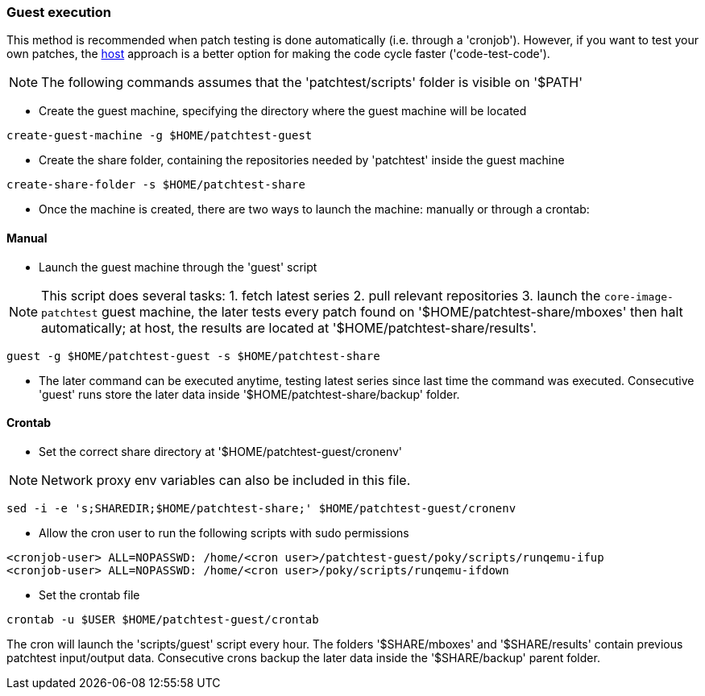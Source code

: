 [[guest]]
=== Guest execution

This method is recommended when patch testing is done automatically (i.e. through a 'cronjob'). However,
if you want to test your own patches, the <<host,host>> approach is a better option for making the code
cycle faster ('code-test-code').

NOTE: The following commands assumes that the 'patchtest/scripts' folder is visible on '$PATH'

* Create the guest machine, specifying the directory where the guest machine will be located

[source,shell]
----
create-guest-machine -g $HOME/patchtest-guest
----

* Create the share folder, containing the repositories needed by 'patchtest' inside the guest machine


[source,shell]
----
create-share-folder -s $HOME/patchtest-share
----

* Once the machine is created, there are two ways to launch the machine: manually or through a
crontab:

==== Manual ====


* Launch the guest machine through the 'guest' script

NOTE: This script does several tasks: 1. fetch latest series 2. pull relevant
repositories 3. launch the `core-image-patchtest` guest machine, the later
tests every patch found on '$HOME/patchtest-share/mboxes' then halt automatically; at host, the
results are located at '$HOME/patchtest-share/results'.

[source,shell]
----
guest -g $HOME/patchtest-guest -s $HOME/patchtest-share
----

* The later command can be executed anytime, testing latest series since last
time the command was executed. Consecutive 'guest' runs store the later data inside '$HOME/patchtest-share/backup' folder.

==== Crontab ====

* Set the correct share directory at '$HOME/patchtest-guest/cronenv'

NOTE: Network proxy env variables can also be included in this file.

[source,shell]
----
sed -i -e 's;SHAREDIR;$HOME/patchtest-share;' $HOME/patchtest-guest/cronenv
----

* Allow the cron user to run the following scripts with sudo permissions

[source,shell]
----
<cronjob-user> ALL=NOPASSWD: /home/<cron user>/patchtest-guest/poky/scripts/runqemu-ifup
<cronjob-user> ALL=NOPASSWD: /home/<cron user>/poky/scripts/runqemu-ifdown
----

* Set the crontab file

[source,shell]
----
crontab -u $USER $HOME/patchtest-guest/crontab
----

The cron will launch the 'scripts/guest' script every hour. The folders '$SHARE/mboxes' and '$SHARE/results'
contain previous patchtest input/output data. Consecutive crons backup the later data inside the
'$SHARE/backup' parent folder.

